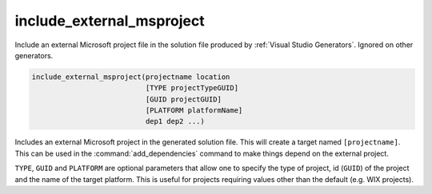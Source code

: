 include_external_msproject
--------------------------

Include an external Microsoft project file in the solution file produced
by :ref:`Visual Studio Generators`. Ignored on other generators.

.. code-block:: cmake

  include_external_msproject(projectname location
                             [TYPE projectTypeGUID]
                             [GUID projectGUID]
                             [PLATFORM platformName]
                             dep1 dep2 ...)

Includes an external Microsoft project in the generated solution file.
This will create a target named ``[projectname]``.
This can be used in the :command:`add_dependencies`
command to make things depend on the external project.

``TYPE``, ``GUID`` and ``PLATFORM`` are optional parameters that allow one to
specify the type of project, id (``GUID``) of the project and the name of
the target platform.  This is useful for projects requiring values
other than the default (e.g.  WIX projects).

.. versionadded:: 3.9
  If the imported project has different configuration names than the
  current project, set the :prop_tgt:`MAP_IMPORTED_CONFIG_<CONFIG>`
  target property to specify the mapping.
